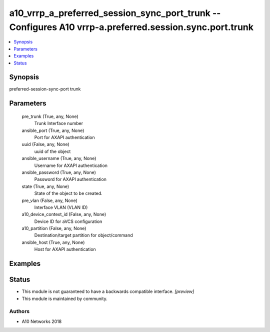 .. _a10_vrrp_a_preferred_session_sync_port_trunk_module:


a10_vrrp_a_preferred_session_sync_port_trunk -- Configures A10 vrrp-a.preferred.session.sync.port.trunk
=======================================================================================================

.. contents::
   :local:
   :depth: 1


Synopsis
--------

preferred-session-sync-port trunk






Parameters
----------

  pre_trunk (True, any, None)
    Trunk Interface number


  ansible_port (True, any, None)
    Port for AXAPI authentication


  uuid (False, any, None)
    uuid of the object


  ansible_username (True, any, None)
    Username for AXAPI authentication


  ansible_password (True, any, None)
    Password for AXAPI authentication


  state (True, any, None)
    State of the object to be created.


  pre_vlan (False, any, None)
    Interface VLAN (VLAN ID)


  a10_device_context_id (False, any, None)
    Device ID for aVCS configuration


  a10_partition (False, any, None)
    Destination/target partition for object/command


  ansible_host (True, any, None)
    Host for AXAPI authentication









Examples
--------

.. code-block:: yaml+jinja

    





Status
------




- This module is not guaranteed to have a backwards compatible interface. *[preview]*


- This module is maintained by community.



Authors
~~~~~~~

- A10 Networks 2018

